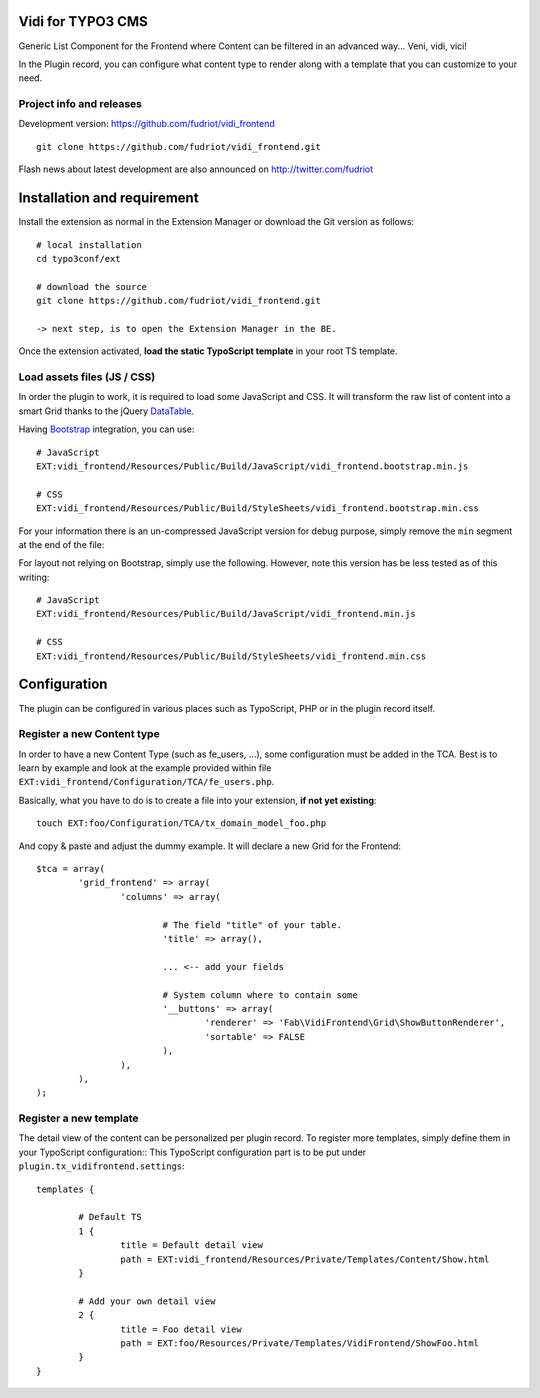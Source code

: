 Vidi for TYPO3 CMS
==================

Generic List Component for the Frontend where Content can be filtered in an advanced way... Veni, vidi, vici!

In the Plugin record, you can configure what content type to render along with a template that you can customize to your need.

Project info and releases
-------------------------

.. Stable version:
.. http://typo3.org/extensions/repository/view/vidi

Development version:
https://github.com/fudriot/vidi_frontend

::

	git clone https://github.com/fudriot/vidi_frontend.git

Flash news about latest development are also announced on
http://twitter.com/fudriot


Installation and requirement
============================

Install the extension as normal in the Extension Manager or download the Git version as follows::

	# local installation
	cd typo3conf/ext

	# download the source
	git clone https://github.com/fudriot/vidi_frontend.git

	-> next step, is to open the Extension Manager in the BE.

Once the extension activated, **load the static TypoScript template** in your root TS template.

.. _TER: typo3.org/extensions/repository/
.. _master branch: https://github.com/TYPO3-extensions/vidi.git


Load assets files (JS / CSS)
----------------------------

In order the plugin to work, it is required to load some JavaScript and CSS. It will transform the raw list of content into a smart Grid thanks to the jQuery `DataTable`_.

Having `Bootstrap`_ integration, you can use::

	# JavaScript
	EXT:vidi_frontend/Resources/Public/Build/JavaScript/vidi_frontend.bootstrap.min.js

	# CSS
	EXT:vidi_frontend/Resources/Public/Build/StyleSheets/vidi_frontend.bootstrap.min.css

For your information there is an un-compressed JavaScript version for debug purpose, simply remove the ``min`` segment at the end of the file:


For layout not relying on Bootstrap, simply use the following. However, note this version has be less tested as of this writing::


	# JavaScript
	EXT:vidi_frontend/Resources/Public/Build/JavaScript/vidi_frontend.min.js

	# CSS
	EXT:vidi_frontend/Resources/Public/Build/StyleSheets/vidi_frontend.min.css


.. _DataTable: http://www.datatables.net/
.. _Bootstrap: http://getbootstrap.com/


Configuration
=============

The plugin can be configured in various places such as TypoScript, PHP or in the plugin record itself.


Register a new Content type
---------------------------

In order to have a new Content Type (such as fe_users, ...), some configuration must be added in the TCA.
Best is to learn by example and look at the example provided within file ``EXT:vidi_frontend/Configuration/TCA/fe_users.php``.

Basically, what you have to do is to create a file into your extension, **if not yet existing**::

	touch EXT:foo/Configuration/TCA/tx_domain_model_foo.php


And copy & paste and adjust the dummy example. It will declare a new Grid for the Frontend::

	$tca = array(
		'grid_frontend' => array(
			'columns' => array(

				# The field "title" of your table.
				'title' => array(),

				... <-- add your fields

				# System column where to contain some
				'__buttons' => array(
					'renderer' => 'Fab\VidiFrontend\Grid\ShowButtonRenderer',
					'sortable' => FALSE
				),
			),
		),
	);


Register a new template
-----------------------

The detail view of the content can be personalized per plugin record. To register more templates, simply define them in your TypoScript configuration::
This TypoScript configuration part is to be put under ``plugin.tx_vidifrontend.settings``::

	templates {

		# Default TS
		1 {
			title = Default detail view
			path = EXT:vidi_frontend/Resources/Private/Templates/Content/Show.html
		}

		# Add your own detail view
		2 {
			title = Foo detail view
			path = EXT:foo/Resources/Private/Templates/VidiFrontend/ShowFoo.html
		}
	}

